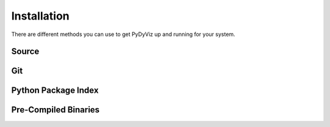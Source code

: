 Installation
------------


There are different methods you can use to get PyDyViz up and running for your system.

Source
======



Git
===



Python Package Index
====================


Pre-Compiled Binaries
=====================


